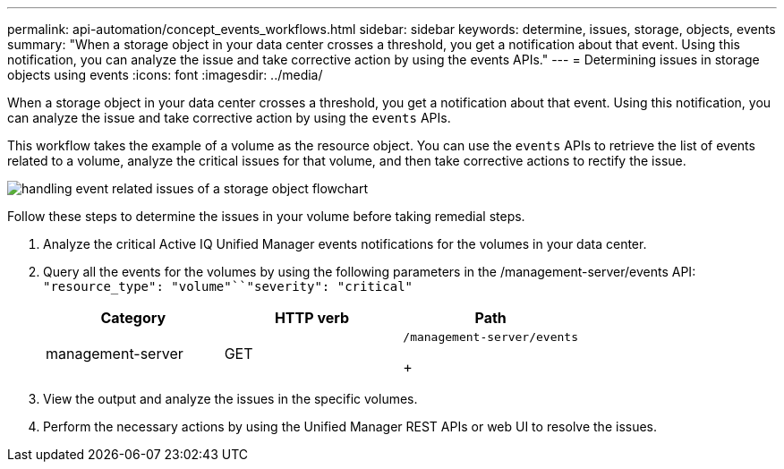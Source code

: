 ---
permalink: api-automation/concept_events_workflows.html
sidebar: sidebar
keywords: determine, issues, storage, objects, events
summary: "When a storage object in your data center crosses a threshold, you get a notification about that event. Using this notification, you can analyze the issue and take corrective action by using the events APIs."
---
= Determining issues in storage objects using events
:icons: font
:imagesdir: ../media/

[.lead]
When a storage object in your data center crosses a threshold, you get a notification about that event. Using this notification, you can analyze the issue and take corrective action by using the `events` APIs.

This workflow takes the example of a volume as the resource object. You can use the `events` APIs to retrieve the list of events related to a volume, analyze the critical issues for that volume, and then take corrective actions to rectify the issue.

image::../media/handling_event_related_issues_of_a_storage_object_flowchart.gif[]

Follow these steps to determine the issues in your volume before taking remedial steps.

. Analyze the critical Active IQ Unified Manager events notifications for the volumes in your data center.
. Query all the events for the volumes by using the following parameters in the /management-server/events API: `"resource_type": "volume"``"severity": "critical"`
+
[cols="3*",options="header"]
|===
| Category| HTTP verb| Path
a|
management-server
a|
GET
a|
    /management-server/events
+
|===

. View the output and analyze the issues in the specific volumes.
. Perform the necessary actions by using the Unified Manager REST APIs or web UI to resolve the issues.
